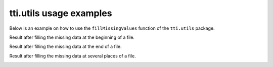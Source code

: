 tti.utils usage examples
========================

Below is an example on how to use the ``fillMissingValues`` function of the ``tti.utils`` package.

.. code-block:: python
    :caption: Usage example

    """
    Trading-Technical-Indicators (tti) python library

    File name: utils_example.py
        Example code for the Fill Missing Values function.

    Data files used:
    - example_data_missing_1.csv: Missing data at the beginning of the file.
    - example_data_missing_1.csv: Missing data at the end of the file.
    - example_data_missing_1.csv: Missing data at several places in the file.
    """

    import pandas as pd
    import matplotlib.pyplot as plt
    from tti.utils import fillMissingValues

    for data_file in ['example_data_missing_1.csv', 'example_data_missing_2.csv',
                    'example_data_missing_3.csv']:

        # Read data from csv file. Set the index to the correct column
        df = pd.read_csv('./data/' + data_file, parse_dates=True, index_col=0)

        # Fill missing values using the fillMissingValues exposed function
        filled_df = fillMissingValues(df)

        # Create a dataframe with original and modified values, for plotting the
        # changes

        df = pd.concat([filled_df, df], axis=1)
        df.columns = ['After', 'Before']

        # Plot the updates on the data
        plt.plot(df.index, df['After'], label='Filled Values', color='tomato',
                linestyle='--', linewidth=1, alpha=1.0)
        plt.plot(df.index, df['Before'], label='Before', color='limegreen',
                linestyle='-', linewidth=1, alpha=1.0)
        plt.grid(which='major', axis='y', alpha=0.5)
        plt.xlabel('Date', fontsize=11, fontweight='bold')
        plt.ylabel('Price', fontsize=11, fontweight='bold')
        plt.title('Fill Missing Values', fontsize=11, fontweight='bold')
        plt.gcf().autofmt_xdate()
        plt.legend(loc=0)
        plt.savefig('./figures/' + data_file.split('.')[0] + '.png')
        plt.clf()

        print('- Graph', './figures/' + data_file.split('.')[0] + '.png', 'saved.')


Result after filling the missing data at the beginning of a file.

.. image:: ./images/example_data_missing_1.png
    :align: center
    :width: 400px

Result after filling the missing data at the end of a file.

.. image:: ./images/example_data_missing_2.png
    :align: center
    :width: 400px

Result after filling the missing data at several places of a file.

.. image:: ./images/example_data_missing_3.png
    :align: center
    :width: 400px
